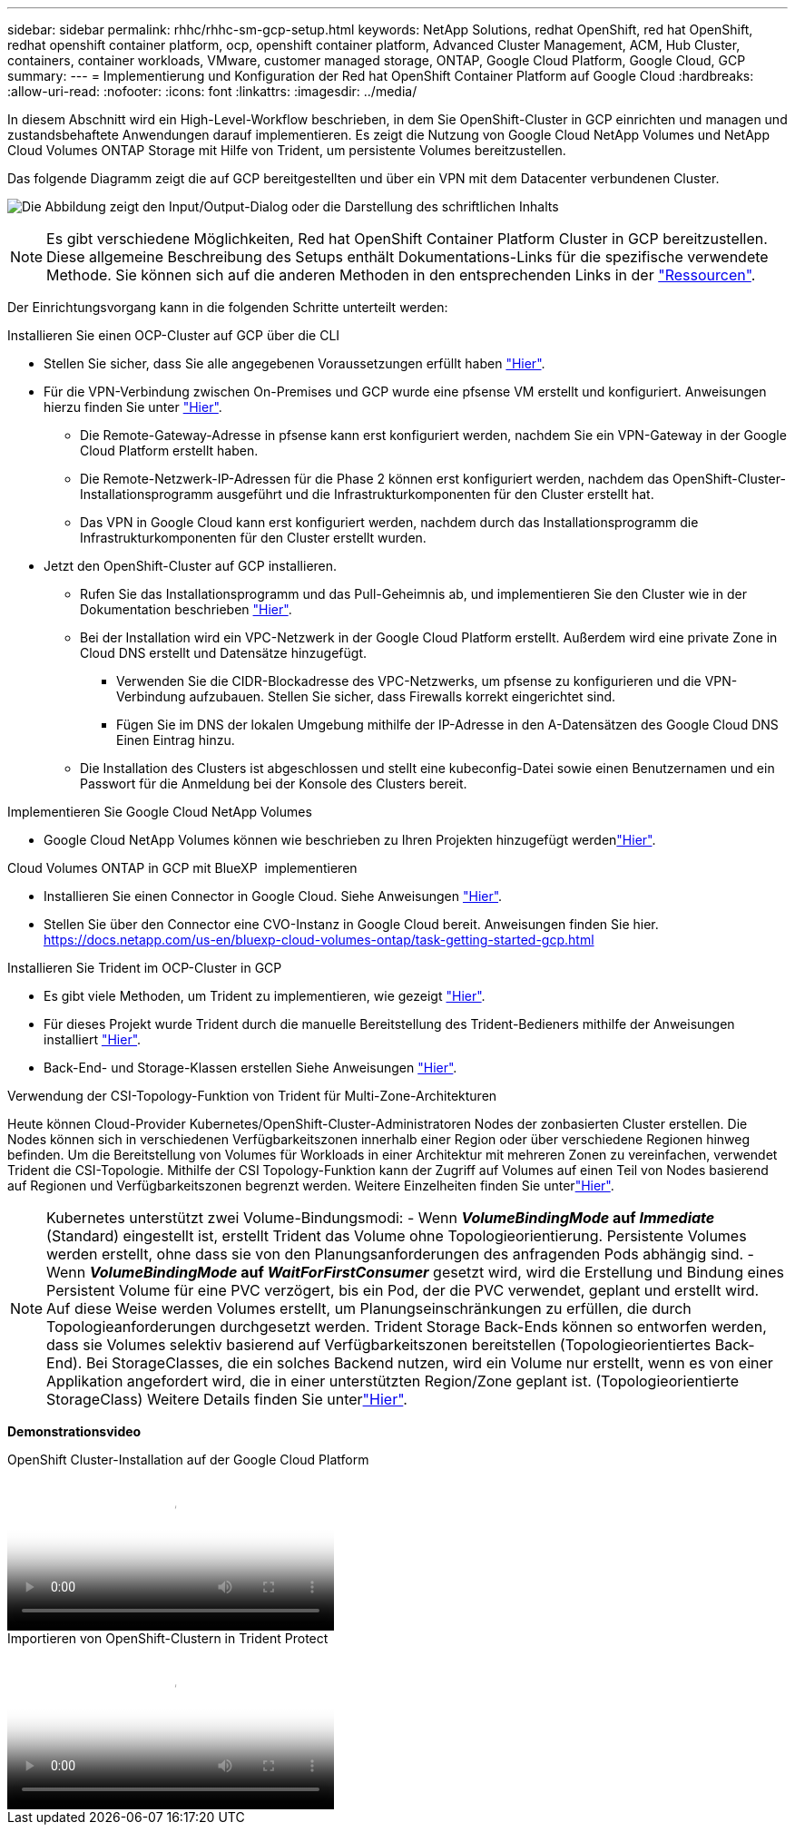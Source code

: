 ---
sidebar: sidebar 
permalink: rhhc/rhhc-sm-gcp-setup.html 
keywords: NetApp Solutions, redhat OpenShift, red hat OpenShift, redhat openshift container platform, ocp, openshift container platform, Advanced Cluster Management, ACM, Hub Cluster, containers, container workloads, VMware, customer managed storage, ONTAP, Google Cloud Platform, Google Cloud, GCP 
summary:  
---
= Implementierung und Konfiguration der Red hat OpenShift Container Platform auf Google Cloud
:hardbreaks:
:allow-uri-read: 
:nofooter: 
:icons: font
:linkattrs: 
:imagesdir: ../media/


[role="lead"]
In diesem Abschnitt wird ein High-Level-Workflow beschrieben, in dem Sie OpenShift-Cluster in GCP einrichten und managen und zustandsbehaftete Anwendungen darauf implementieren. Es zeigt die Nutzung von Google Cloud NetApp Volumes und NetApp Cloud Volumes ONTAP Storage mit Hilfe von Trident, um persistente Volumes bereitzustellen.

Das folgende Diagramm zeigt die auf GCP bereitgestellten und über ein VPN mit dem Datacenter verbundenen Cluster.

image:rhhc-self-managed-gcp.png["Die Abbildung zeigt den Input/Output-Dialog oder die Darstellung des schriftlichen Inhalts"]


NOTE: Es gibt verschiedene Möglichkeiten, Red hat OpenShift Container Platform Cluster in GCP bereitzustellen. Diese allgemeine Beschreibung des Setups enthält Dokumentations-Links für die spezifische verwendete Methode. Sie können sich auf die anderen Methoden in den entsprechenden Links in der link:rhhc-resources.html["Ressourcen"].

Der Einrichtungsvorgang kann in die folgenden Schritte unterteilt werden:

.Installieren Sie einen OCP-Cluster auf GCP über die CLI
* Stellen Sie sicher, dass Sie alle angegebenen Voraussetzungen erfüllt haben link:https://docs.openshift.com/container-platform/4.13/installing/installing_gcp/installing-gcp-default.html["Hier"].
* Für die VPN-Verbindung zwischen On-Premises und GCP wurde eine pfsense VM erstellt und konfiguriert. Anweisungen hierzu finden Sie unter https://docs.netgate.com/pfsense/en/latest/recipes/ipsec-s2s-psk.html["Hier"].
+
** Die Remote-Gateway-Adresse in pfsense kann erst konfiguriert werden, nachdem Sie ein VPN-Gateway in der Google Cloud Platform erstellt haben.
** Die Remote-Netzwerk-IP-Adressen für die Phase 2 können erst konfiguriert werden, nachdem das OpenShift-Cluster-Installationsprogramm ausgeführt und die Infrastrukturkomponenten für den Cluster erstellt hat.
** Das VPN in Google Cloud kann erst konfiguriert werden, nachdem durch das Installationsprogramm die Infrastrukturkomponenten für den Cluster erstellt wurden.


* Jetzt den OpenShift-Cluster auf GCP installieren.
+
** Rufen Sie das Installationsprogramm und das Pull-Geheimnis ab, und implementieren Sie den Cluster wie in der Dokumentation beschrieben https://docs.openshift.com/container-platform/4.13/installing/installing_gcp/installing-gcp-default.html["Hier"].
** Bei der Installation wird ein VPC-Netzwerk in der Google Cloud Platform erstellt. Außerdem wird eine private Zone in Cloud DNS erstellt und Datensätze hinzugefügt.
+
*** Verwenden Sie die CIDR-Blockadresse des VPC-Netzwerks, um pfsense zu konfigurieren und die VPN-Verbindung aufzubauen. Stellen Sie sicher, dass Firewalls korrekt eingerichtet sind.
*** Fügen Sie im DNS der lokalen Umgebung mithilfe der IP-Adresse in den A-Datensätzen des Google Cloud DNS Einen Eintrag hinzu.


** Die Installation des Clusters ist abgeschlossen und stellt eine kubeconfig-Datei sowie einen Benutzernamen und ein Passwort für die Anmeldung bei der Konsole des Clusters bereit.




.Implementieren Sie Google Cloud NetApp Volumes
* Google Cloud NetApp Volumes können wie beschrieben zu Ihren Projekten hinzugefügt werdenlink:https://cloud.google.com/netapp/volumes/docs/discover/overview["Hier"].


.Cloud Volumes ONTAP in GCP mit BlueXP  implementieren
* Installieren Sie einen Connector in Google Cloud. Siehe Anweisungen https://docs.netapp.com/us-en/bluexp-setup-admin/task-install-connector-google-bluexp-gcloud.html["Hier"].
* Stellen Sie über den Connector eine CVO-Instanz in Google Cloud bereit. Anweisungen finden Sie hier. https://docs.netapp.com/us-en/bluexp-cloud-volumes-ontap/task-getting-started-gcp.html[]


.Installieren Sie Trident im OCP-Cluster in GCP
* Es gibt viele Methoden, um Trident zu implementieren, wie gezeigt https://docs.netapp.com/us-en/trident/trident-get-started/kubernetes-deploy.html["Hier"].
* Für dieses Projekt wurde Trident durch die manuelle Bereitstellung des Trident-Bedieners mithilfe der Anweisungen installiert https://docs.netapp.com/us-en/trident/trident-get-started/kubernetes-deploy-operator.html["Hier"].
* Back-End- und Storage-Klassen erstellen Siehe Anweisungen link:https://docs.netapp.com/us-en/trident/trident-use/backends.html["Hier"].


.Verwendung der CSI-Topology-Funktion von Trident für Multi-Zone-Architekturen
Heute können Cloud-Provider Kubernetes/OpenShift-Cluster-Administratoren Nodes der zonbasierten Cluster erstellen. Die Nodes können sich in verschiedenen Verfügbarkeitszonen innerhalb einer Region oder über verschiedene Regionen hinweg befinden. Um die Bereitstellung von Volumes für Workloads in einer Architektur mit mehreren Zonen zu vereinfachen, verwendet Trident die CSI-Topologie. Mithilfe der CSI Topology-Funktion kann der Zugriff auf Volumes auf einen Teil von Nodes basierend auf Regionen und Verfügbarkeitszonen begrenzt werden. Weitere Einzelheiten finden Sie unterlink:https://docs.netapp.com/us-en/trident/trident-use/csi-topology.html["Hier"].


NOTE: Kubernetes unterstützt zwei Volume-Bindungsmodi: - Wenn **_VolumeBindingMode_ auf _Immediate_** (Standard) eingestellt ist, erstellt Trident das Volume ohne Topologieorientierung. Persistente Volumes werden erstellt, ohne dass sie von den Planungsanforderungen des anfragenden Pods abhängig sind. - Wenn **_VolumeBindingMode_ auf _WaitForFirstConsumer_** gesetzt wird, wird die Erstellung und Bindung eines Persistent Volume für eine PVC verzögert, bis ein Pod, der die PVC verwendet, geplant und erstellt wird. Auf diese Weise werden Volumes erstellt, um Planungseinschränkungen zu erfüllen, die durch Topologieanforderungen durchgesetzt werden. Trident Storage Back-Ends können so entworfen werden, dass sie Volumes selektiv basierend auf Verfügbarkeitszonen bereitstellen (Topologieorientiertes Back-End). Bei StorageClasses, die ein solches Backend nutzen, wird ein Volume nur erstellt, wenn es von einer Applikation angefordert wird, die in einer unterstützten Region/Zone geplant ist. (Topologieorientierte StorageClass) Weitere Details finden Sie unterlink:https://docs.netapp.com/us-en/trident/trident-use/csi-topology.html["Hier"].

[Underline]#*Demonstrationsvideo*#

.OpenShift Cluster-Installation auf der Google Cloud Platform
video::4efc68f1-d37f-4cdd-874a-b09700e71da9[panopto,width=360]
.Importieren von OpenShift-Clustern in Trident Protect
video::57b63822-6bf0-4d7b-b844-b09700eac6ac[panopto,width=360]